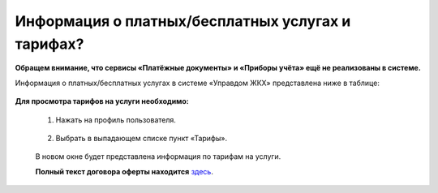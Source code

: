Информация о платных/бесплатных услугах и тарифах?
-------------------------------------------------
**Обращем внимание, что сервисы «Платёжные документы» и «Приборы учёта» ещё не реализованы в системе.**

Информация о платных/бесплатных услугах в системе «Управдом ЖКХ» представлена ниже в таблице:

	.. image:: ../_images/01-beginning-of-work/11.png

**Для просмотра тарифов на услуги необходимо:**

 1. Нажать на профиль пользователя.

	.. image:: ../_images/01-beginning-of-work/12.png

 2. Выбрать в выпадающем списке пункт «Тарифы».

	.. image:: ../_images/01-beginning-of-work/13.png

 В новом окне будет представлена информация по тарифам на услуги.

 **Полный текст договора оферты находится** `здесь <https://goo.gl/tU6y1o>`_.
